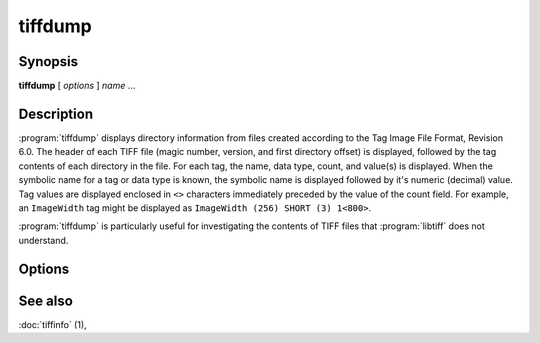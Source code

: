 tiffdump
========

.. program:: tiffdump

Synopsis
--------

**tiffdump** [ *options* ] *name* …

Description
-----------

:program:`tiffdump` displays directory information from files created according
to the Tag Image File Format, Revision 6.0.
The header of each TIFF file (magic number, version, and first directory offset)
is displayed, followed by the tag contents of each directory in the file.
For each tag, the name, data type, count, and value(s) is displayed.
When the symbolic name for a tag or data type is known, the symbolic
name is displayed followed by it's numeric (decimal) value.
Tag values are displayed enclosed in ``<>`` characters immediately
preceded by the value of the count field.
For example, an ``ImageWidth``
tag might be displayed as ``ImageWidth (256) SHORT (3) 1<800>``.

:program:`tiffdump` is particularly useful for investigating the contents of
TIFF files that :program:`libtiff` does not understand.

Options
-------

.. option:: -h

  Force numeric data to be printed in hexadecimal rather than the
  default decimal.

.. option:: -m items

  Change the number of indirect data items that are printed. By default, this
  will be 24.

.. option:: -o offset

  Dump the contents of the IFD at the a particular file offset.
  The file offset may be specified using the usual C-style syntax;
  i.e. a leading ``0x`` for hexadecimal and a leading ``0`` for octal.

See also
--------

:doc:`tiffinfo` (1),
